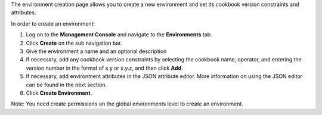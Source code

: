 .. This is an included how-to. 


The environment creation page allows you to create a new environment and set its cookbook version constraints and attributes.

In order to create an environment:

#. Log on to the **Management Console** and navigate to the **Environments** tab.

#. Click **Create** on the sub navigation bar.

#. Give the environment a name and an optional description

#. If necessary, add any cookbook version constraints by selecting the cookbook name, operator, and entering the version number in the format of x.y or x.y.z, and then click **Add**.

#. If necessary, add environment attributes in the JSON attribute editor. More information on using the JSON editor can be found in the next section.

#. Click **Create Environment**.

Note: You need create permissions on the global environments level to create an environment.